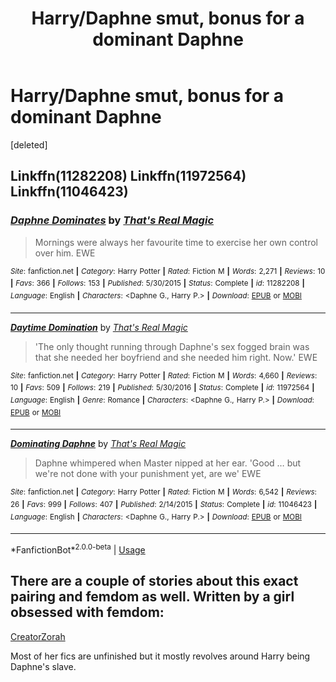 #+TITLE: Harry/Daphne smut, bonus for a dominant Daphne

* Harry/Daphne smut, bonus for a dominant Daphne
:PROPERTIES:
:Score: 9
:DateUnix: 1567566735.0
:DateShort: 2019-Sep-04
:FlairText: Request
:END:
[deleted]


** Linkffn(11282208) Linkffn(11972564) Linkffn(11046423)
:PROPERTIES:
:Author: Ash_Lestrange
:Score: 4
:DateUnix: 1567567197.0
:DateShort: 2019-Sep-04
:END:

*** [[https://www.fanfiction.net/s/11282208/1/][*/Daphne Dominates/*]] by [[https://www.fanfiction.net/u/5986250/That-s-Real-Magic][/That's Real Magic/]]

#+begin_quote
  Mornings were always her favourite time to exercise her own control over him. EWE
#+end_quote

^{/Site/:} ^{fanfiction.net} ^{*|*} ^{/Category/:} ^{Harry} ^{Potter} ^{*|*} ^{/Rated/:} ^{Fiction} ^{M} ^{*|*} ^{/Words/:} ^{2,271} ^{*|*} ^{/Reviews/:} ^{10} ^{*|*} ^{/Favs/:} ^{366} ^{*|*} ^{/Follows/:} ^{153} ^{*|*} ^{/Published/:} ^{5/30/2015} ^{*|*} ^{/Status/:} ^{Complete} ^{*|*} ^{/id/:} ^{11282208} ^{*|*} ^{/Language/:} ^{English} ^{*|*} ^{/Characters/:} ^{<Daphne} ^{G.,} ^{Harry} ^{P.>} ^{*|*} ^{/Download/:} ^{[[http://www.ff2ebook.com/old/ffn-bot/index.php?id=11282208&source=ff&filetype=epub][EPUB]]} ^{or} ^{[[http://www.ff2ebook.com/old/ffn-bot/index.php?id=11282208&source=ff&filetype=mobi][MOBI]]}

--------------

[[https://www.fanfiction.net/s/11972564/1/][*/Daytime Domination/*]] by [[https://www.fanfiction.net/u/5986250/That-s-Real-Magic][/That's Real Magic/]]

#+begin_quote
  'The only thought running through Daphne's sex fogged brain was that she needed her boyfriend and she needed him right. Now.' EWE
#+end_quote

^{/Site/:} ^{fanfiction.net} ^{*|*} ^{/Category/:} ^{Harry} ^{Potter} ^{*|*} ^{/Rated/:} ^{Fiction} ^{M} ^{*|*} ^{/Words/:} ^{4,660} ^{*|*} ^{/Reviews/:} ^{10} ^{*|*} ^{/Favs/:} ^{509} ^{*|*} ^{/Follows/:} ^{219} ^{*|*} ^{/Published/:} ^{5/30/2016} ^{*|*} ^{/Status/:} ^{Complete} ^{*|*} ^{/id/:} ^{11972564} ^{*|*} ^{/Language/:} ^{English} ^{*|*} ^{/Genre/:} ^{Romance} ^{*|*} ^{/Characters/:} ^{<Daphne} ^{G.,} ^{Harry} ^{P.>} ^{*|*} ^{/Download/:} ^{[[http://www.ff2ebook.com/old/ffn-bot/index.php?id=11972564&source=ff&filetype=epub][EPUB]]} ^{or} ^{[[http://www.ff2ebook.com/old/ffn-bot/index.php?id=11972564&source=ff&filetype=mobi][MOBI]]}

--------------

[[https://www.fanfiction.net/s/11046423/1/][*/Dominating Daphne/*]] by [[https://www.fanfiction.net/u/5986250/That-s-Real-Magic][/That's Real Magic/]]

#+begin_quote
  Daphne whimpered when Master nipped at her ear. 'Good ... but we're not done with your punishment yet, are we' EWE
#+end_quote

^{/Site/:} ^{fanfiction.net} ^{*|*} ^{/Category/:} ^{Harry} ^{Potter} ^{*|*} ^{/Rated/:} ^{Fiction} ^{M} ^{*|*} ^{/Words/:} ^{6,542} ^{*|*} ^{/Reviews/:} ^{26} ^{*|*} ^{/Favs/:} ^{999} ^{*|*} ^{/Follows/:} ^{407} ^{*|*} ^{/Published/:} ^{2/14/2015} ^{*|*} ^{/Status/:} ^{Complete} ^{*|*} ^{/id/:} ^{11046423} ^{*|*} ^{/Language/:} ^{English} ^{*|*} ^{/Characters/:} ^{<Daphne} ^{G.,} ^{Harry} ^{P.>} ^{*|*} ^{/Download/:} ^{[[http://www.ff2ebook.com/old/ffn-bot/index.php?id=11046423&source=ff&filetype=epub][EPUB]]} ^{or} ^{[[http://www.ff2ebook.com/old/ffn-bot/index.php?id=11046423&source=ff&filetype=mobi][MOBI]]}

--------------

*FanfictionBot*^{2.0.0-beta} | [[https://github.com/tusing/reddit-ffn-bot/wiki/Usage][Usage]]
:PROPERTIES:
:Author: FanfictionBot
:Score: 1
:DateUnix: 1567567219.0
:DateShort: 2019-Sep-04
:END:


** There are a couple of stories about this exact pairing and femdom as well. Written by a girl obsessed with femdom:

[[https://www.fanfiction.net/u/3841564/CreatorZorah][CreatorZorah]]

Most of her fics are unfinished but it mostly revolves around Harry being Daphne's slave.
:PROPERTIES:
:Author: muleGwent
:Score: 2
:DateUnix: 1567628074.0
:DateShort: 2019-Sep-05
:END:
